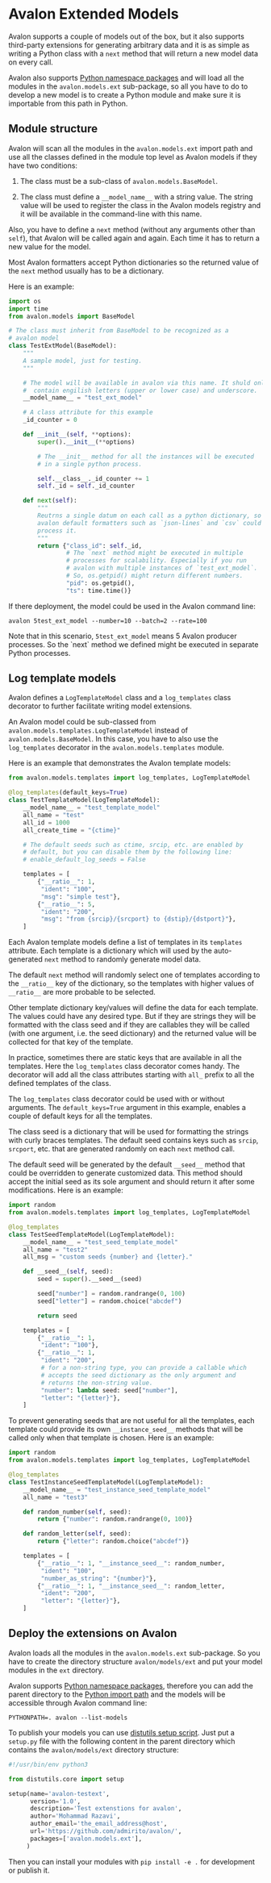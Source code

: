 * Avalon Extended Models
Avalon supports a couple of models out of the box, but it also
supports third-party extensions for generating arbitrary data and it
is as simple as writing a Python class with a =next= method that will
return a new model data on every call.

Avalon also supports [[https://packaging.python.org/en/latest/guides/packaging-namespace-packages/][Python namespace packages]] and will load all the
modules in the =avalon.models.ext= sub-package, so all you have to do
to develop a new model is to create a Python module and make sure it
is importable from this path in Python.

** Module structure

Avalon will scan all the modules in the =avalon.models.ext= import
path and use all the classes defined in the module top level as Avalon
models if they have two conditions:

1. The class must be a sub-class of =avalon.models.BaseModel=.

2. The class must define a =__model_name__= with a string value. The
   string value will be used to register the class in the Avalon
   models registry and it will be available in the command-line with
   this name.

Also, you have to define a =next= method (without any arguments other
than =self=), that Avalon will be called again and again. Each time it
has to return a new value for the model.

Most Avalon formatters accept Python dictionaries so the returned
value of the =next= method usually has to be a dictionary.

Here is an example:

#+begin_src python
  import os
  import time
  from avalon.models import BaseModel

  # The class must inherit from BaseModel to be recognized as a
  # avalon model
  class TestExtModel(BaseModel):
      """
      A sample model, just for testing.
      """

      # The model will be available in avalon via this name. It shuld only
      #  contain engilish letters (upper or lower case) and underscore.
      __model_name__ = "test_ext_model"

      # A class attribute for this example
      _id_counter = 0

      def __init__(self, **options):
          super().__init__(**options)

          # The __init__ method for all the instances will be executed
          # in a single python process.

          self.__class__._id_counter += 1
          self._id = self._id_counter

      def next(self):
          """
          Reutrns a single datum on each call as a python dictionary, so
          avalon default formatters such as `json-lines` and `csv` could
          process it.
          """
          return {"class_id": self._id,
                  # The `next` method might be executed in multiple
                  # processes for scalability. Especially if you run
                  # avalon with multiple instances of `test_ext_model`.
                  # So, os.getpid() might return different numbers.
                  "pid": os.getpid(),
                  "ts": time.time()}
#+end_src

If there deployment, the model could be used in the Avalon command
line:

#+begin_src shell
  avalon 5test_ext_model --number=10 --batch=2 --rate=100
#+end_src

Note that in this scenario, =5test_ext_model= means 5 Avalon
producer processes. So the `next` method we defined might be executed
in separate Python processes.

** Log template models

Avalon defines a =LogTemplateModel= class and a =log_templates= class
decorator to further facilitate writing model extensions.

An Avalon model could be sub-classed from
=avalon.models.templates.LogTemplateModel= instead of
=avalon.models.BaseModel=. In this case, you have to also use the
=log_templates= decorator in the =avalon.models.templates= module.

Here is an example that demonstrates the Avalon template models:

#+begin_src python
  from avalon.models.templates import log_templates, LogTemplateModel

  @log_templates(default_keys=True)
  class TestTemplateModel(LogTemplateModel):
      __model_name__ = "test_template_model"
      all_name = "test"
      all_id = 1000
      all_create_time = "{ctime}"

      # The default seeds such as ctime, srcip, etc. are enabled by
      # default, but you can disable them by the following line:
      # enable_default_log_seeds = False

      templates = [
          {"__ratio__": 1,
           "ident": "100",
           "msg": "simple test"},
          {"__ratio__": 5,
           "ident": "200",
           "msg": "from {srcip}/{srcport} to {dstip}/{dstport}"},
      ]
#+end_src

Each Avalon template models define a list of templates in its
=templates= attribute. Each template is a dictionary which will used
by the auto-generated =next= method to randomly generate model data.

The default =next= method will randomly select one of templates
according to the =__ratio__= key of the dictionary, so the templates
with higher values of =__ratio__= are more probable to be selected.

Other template dictionary key/values will define the data for each
template. The values could have any desired type. But if they are
strings they will be formatted with the class seed and if they are
callables they will be called (with one argument, i.e. the seed
dictionary) and the returned value will be collected for that key of
the template.

In practice, sometimes there are static keys that are available in all
the templates. Here the =log_templates= class decorator comes
handy. The decorator will add all the class attributes starting with
=all_= prefix to all the defined templates of the class.

The =log_templates= class decorator could be used with or without
arguments. The =default_keys=True= argument in this example, enables a
couple of default keys for all the templates.

The class seed is a dictionary that will be used for formatting the
strings with curly braces templates. The default seed contains keys
such as =srcip=, =srcport=, etc. that are generated randomly on each
=next= method call.

The default seed will be generated by the default =__seed__= method
that could be overridden to generate customized data. This method
should accept the initial seed as its sole argument and should return
it after some modifications. Here is an example:

#+begin_src python
  import random
  from avalon.models.templates import log_templates, LogTemplateModel

  @log_templates
  class TestSeedTemplateModel(LogTemplateModel):
      __model_name__ = "test_seed_template_model"
      all_name = "test2"
      all_msg = "custom seeds {number} and {letter}."

      def __seed__(self, seed):
          seed = super().__seed__(seed)

          seed["number"] = random.randrange(0, 100)
          seed["letter"] = random.choice("abcdef")

          return seed

      templates = [
          {"__ratio__": 1,
           "ident": "100"},
          {"__ratio__": 1,
           "ident": "200",
           # for a non-string type, you can provide a callable which
           # accepts the seed dictionary as the only argument and
           # returns the non-string value.
           "number": lambda seed: seed["number"],
           "letter": "{letter}"},
      ]
#+end_src

To prevent generating seeds that are not useful for all the templates,
each template could provide its own =__instance_seed__= methods that
will be called only when that template is chosen. Here is an example:

#+begin_src python
  import random
  from avalon.models.templates import log_templates, LogTemplateModel

  @log_templates
  class TestInstanceSeedTemplateModel(LogTemplateModel):
      __model_name__ = "test_instance_seed_template_model"
      all_name = "test3"

      def random_number(self, seed):
          return {"number": random.randrange(0, 100)}

      def random_letter(self, seed):
          return {"letter": random.choice("abcdef")}

      templates = [
          {"__ratio__": 1, "__instance_seed__": random_number,
           "ident": "100",
           "number_as_string": "{number}"},
          {"__ratio__": 1, "__instance_seed__": random_letter,
           "ident": "200",
           "letter": "{letter}"},
      ]
#+end_src

** Deploy the extensions on Avalon

Avalon loads all the modules in the =avalon.models.ext=
sub-package. So you have to create the directory structure
=avalon/models/ext= and put your model modules in the =ext= directory.

Avalon supports [[https://packaging.python.org/en/latest/guides/packaging-namespace-packages/][Python namespace packages]], therefore you can add the
parent directory to the [[https://docs.python.org/3/library/sys.html#sys.path][Python import path]] and the models will be
accessible through Avalon command line:

#+begin_src shell
  PYTHONPATH=. avalon --list-models
#+end_src

To publish your models you can use [[https://docs.python.org/3/distutils/setupscript.html][distutils setup script]]. Just put a
=setup.py= file with the following content in the parent directory
which contains the =avalon/models/ext= directory structure:

#+begin_src python
  #!/usr/bin/env python3

  from distutils.core import setup

  setup(name='avalon-testext',
        version='1.0',
        description='Test extenstions for avalon',
        author='Mohammad Razavi',
        author_email='the_email_address@host',
        url='https://github.com/admirito/avalon/',
        packages=['avalon.models.ext'],
       )
#+end_src

Then you can install your modules with =pip install -e .= for
development or publish it.
